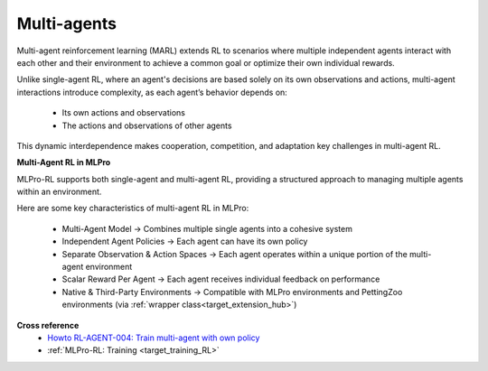 Multi-agents
------------

Multi-agent reinforcement learning (MARL) extends RL to scenarios where multiple independent agents interact with each other and their environment to achieve a common goal or optimize their own individual rewards.

Unlike single-agent RL, where an agent's decisions are based solely on its own observations and actions, multi-agent interactions introduce complexity, as each agent’s behavior depends on:

    - Its own actions and observations

    - The actions and observations of other agents

This dynamic interdependence makes cooperation, competition, and adaptation key challenges in multi-agent RL.

**Multi-Agent RL in MLPro**

MLPro-RL supports both single-agent and multi-agent RL, providing a structured approach to managing multiple agents within an environment.

Here are some key characteristics of multi-agent RL in MLPro:

    - Multi-Agent Model → Combines multiple single agents into a cohesive system

    - Independent Agent Policies → Each agent can have its own policy

    - Separate Observation & Action Spaces → Each agent operates within a unique portion of the multi-agent environment

    - Scalar Reward Per Agent → Each agent receives individual feedback on performance

    - Native & Third-Party Environments → Compatible with MLPro environments and PettingZoo environments (via :ref:`wrapper class<target_extension_hub>`)

**Cross reference**
    - `Howto RL-AGENT-004: Train multi-agent with own policy <https://mlpro-int-gymnasium.readthedocs.io/en/latest/content/01_example_pool/01_howtos_rl/howto_rl_agent_004_train_multiagent_with_own_policy_on_multicartpole_environment.html>`_
    - :ref:`MLPro-RL: Training <target_training_RL>`